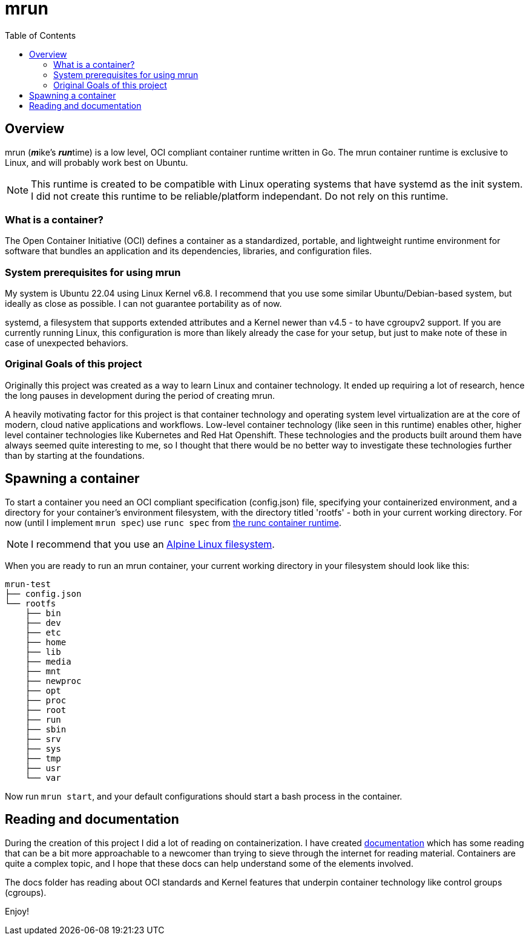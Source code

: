 = mrun
:toc:

== Overview

mrun (**_m_**ike's **_run_**time) is a low level, OCI compliant container runtime written in Go. The mrun container runtime is exclusive to Linux, and will probably work best on Ubuntu.

[NOTE]
====
This runtime is created to be compatible with Linux operating systems that have systemd as the init system. I did not create this runtime to be reliable/platform independant. Do not rely on this runtime.
====

=== What is a container?

The Open Container Initiative (OCI) defines a container as a standardized, portable, and lightweight runtime environment for software that bundles an application and its dependencies, libraries, and configuration files.

=== System prerequisites for using mrun

My system is Ubuntu 22.04 using Linux Kernel v6.8. I recommend that you use some similar Ubuntu/Debian-based system, but ideally as close as possible. I can not guarantee portability as of now.

systemd, a filesystem that supports extended attributes and a Kernel newer than v4.5 - to have cgroupv2 support. If you are currently running Linux, this configuration is more than likely already the case for your setup, but just to make note of these in case of unexpected behaviors.

=== Original Goals of this project

Originally this project was created as a way to learn Linux and container technology. It ended up requiring a lot of research, hence the long pauses in development during the period of creating mrun.

A heavily motivating factor for this project is that container technology and operating system level virtualization are at the core of modern, cloud native applications and workflows. Low-level container technology (like seen in this runtime) enables other, higher level container technologies like Kubernetes and Red Hat Openshift. These technologies and the products built around them have always seemed quite interesting to me, so I thought that there would be no better way to investigate these technologies further than by starting at the foundations.

== Spawning a container

To start a container you need an OCI compliant specification (config.json) file, specifying your containerized environment, and a directory for your container's environment filesystem, with the directory titled 'rootfs' - both in your current working directory. For now (until I implement `mrun spec`) use `runc spec` from https://github.com/opencontainers/runc[the runc container runtime].

[NOTE]
I recommend that you use an https://alpinelinux.org/[Alpine Linux filesystem].

When you are ready to run an mrun container, your current working directory in your filesystem should look like this:

[source, bash]
----
mrun-test
├── config.json
└── rootfs
    ├── bin
    ├── dev
    ├── etc
    ├── home
    ├── lib
    ├── media
    ├── mnt
    ├── newproc
    ├── opt
    ├── proc
    ├── root
    ├── run
    ├── sbin
    ├── srv
    ├── sys
    ├── tmp
    ├── usr
    └── var
----

Now run `mrun start`, and your default configurations should start a bash process in the container.

== Reading and documentation

During the creation of this project I did a lot of reading on containerization. I have created link:https://github.com/mikeyfennelly1/mrun/tree/main/docs[documentation] which has some reading that can be a bit more approachable to a newcomer than trying to sieve through the internet for reading material. Containers are quite a complex topic, and I hope that these docs can help understand some of the elements involved.

The docs folder has reading about OCI standards and Kernel features that underpin container technology like control groups (cgroups).

Enjoy!